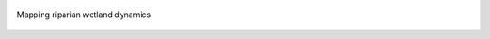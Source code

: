 .. figure:: https://github.com/iporepos/plans-assets/blob/main/docs/gallery/example2.gif?raw=true
   :align: center
   :alt: Mapping riparian wetland dynamics
   :target: https://github.com/iporepos/plans-assets/blob/main/docs/gallery/example2.gif?raw=true

   Mapping riparian wetland dynamics
